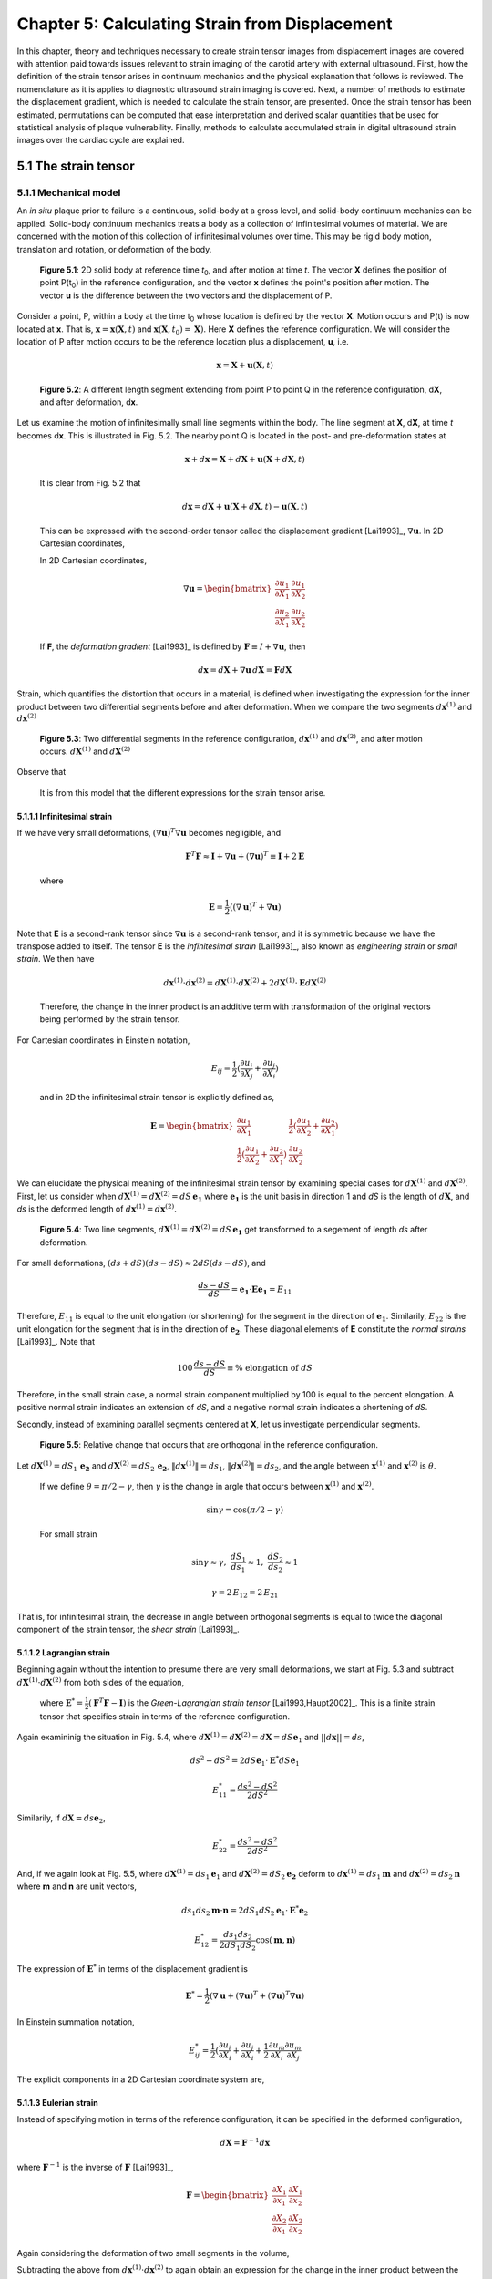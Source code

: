 ===============================================
Chapter 5: Calculating Strain from Displacement
===============================================

In this chapter, theory and techniques necessary to create strain tensor images
from displacement images are covered with attention paid towards issues relevant
to strain imaging of the carotid artery with external ultrasound.  First, how
the definition of the strain tensor arises in continuum mechanics and the
physical explanation that follows is reviewed.  The nomenclature as it is
applies to diagnostic ultrasound strain imaging is covered.  Next, a number of
methods to estimate the displacement gradient, which is needed to calculate the
strain tensor, are presented.  Once the strain tensor has been estimated,
permutations can be computed that ease interpretation and derived scalar quantities
that be used for statistical analysis of plaque vulnerability.  Finally, methods
to calculate accumulated strain in digital ultrasound strain images over the
cardiac cycle are explained.

.. |points| replace:: Fig. 5.1

.. |points_long| replace:: **Figure 5.1**

.. |segments| replace:: Fig. 5.2

.. |segments_long| replace:: **Figure 5.2**

.. |two_segments| replace:: Fig. 5.3

.. |two_segments_long| replace:: **Figure 5.3**

.. |ds_normal_dia| replace:: Fig. 5.4

.. |ds_normal_dia_long| replace:: **Figure 5.4**

.. |ds_perpendicular_dia| replace:: Fig. 5.5

.. |ds_perpendicular_dia_long| replace:: **Figure 5.5**

.. |ds_normal_eulerian_dia| replace:: Fig. 5.6

.. |ds_normal_eulerian_dia_long| replace:: **Figure 5.6**

.. |linear_array| replace:: Fig. 5.7

.. |linear_array_long| replace:: **Figure 5.7**

.. |input_known_displacements| replace:: Fig. 5.8

.. |input_known_displacements_long| replace:: **Figure 5.8**

.. |expected_strains| replace:: Fig. 5.9

.. |expected_strains_long| replace:: **Figure 5.9**

.. |rf_inputs| replace:: Fig. 5.10

.. |rf_inputs_long| replace:: **Figure 5.10**

.. |tracked_displacements| replace:: Fig. 5.11

.. |tracked_displacements_long| replace:: **Figure 5.12**

.. |central_difference_strain| replace:: Fig. 5.13

.. |central_difference_strain_long| replace:: **Figure 5.13**

.. |higher_order_accurate| replace:: Fig. 5.14

.. |higher_order_accurate_long| replace:: **Figure 5.14**

.. |gradient_recursive_gaussian_strain| replace:: Fig. 5.15

.. |gradient_recursive_gaussian_strain_long| replace:: **Figure 5.15**

.. |lsq| replace:: 5.16

.. |lsq_long| replace:: **Figure 5.16**

.. |lsq_vessel| replace:: Fig. 5.17

.. |lsq_vessel_long| replace:: **Figure 5.17**

.. |lsq_vessel_axial_strain| replace:: Fig. 5.18

.. |lsq_vessel_axial_strain_long| replace:: **Figure 5.18**

.. |bspline_strain| replace:: Fig. 5.19

.. |bspline_strain_long| replace:: **Figure 5.19**


.. |higher_coefficients| replace:: Table 1

.. |higher_coefficients_long| replace:: **Table 1**

~~~~~~~~~~~~~~~~~~~~~
5.1 The strain tensor
~~~~~~~~~~~~~~~~~~~~~

5.1.1 Mechanical model
======================

An *in situ* plaque prior to failure is a continuous, solid-body at a gross
level, and solid-body continuum mechanics can be applied.  Solid-body continuum
mechanics treats a body as a collection of infinitesimal volumes of material.
We are concerned with the motion of this collection of infinitesimal volumes
over time.  This may be rigid body motion, translation and rotation, or
deformation of the body.

.. image:: images/points.png
  :align: center
  :width: 11cm
  :height: 7.964cm
.. highlights::

  |points_long|: 2D solid body at reference time *t*\ :sub:`0`, and after motion
  at time *t*.  The vector **X** defines the position of point P(t\ :sub:`0`\ )
  in the reference configuration, and the vector **x** defines the point's
  position after motion.  The vector **u** is the difference between the two
  vectors and the displacement of P.

Consider a point, P, within a body at the time t\ :sub:`0` whose location is
defined by the vector **X**.  Motion occurs and P(t) is now located at **x**.
That is, :math:`\mathbf{x} = \mathbf{x}( \mathbf{X}, t )` and
:math:`\mathbf{x} ( \mathbf{X}, t_0 ) = \mathbf{X} )`.  Here **X** defines the
reference configuration.  We will consider the location of P after motion occurs
to be the reference location plus a displacement, **u**, i.e.

.. math:: \mathbf{x} = \mathbf{X} + \mathbf{u}( \mathbf{X}, t )

.. image:: images/segments.png
  :align: center
  :width: 11cm
  :height: 7.965cm
.. highlights::

  |segments_long|:  A different length segment extending from point P to point Q
  in the reference configuration, d\ **X**, and after deformation, d\ **x**.

Let us examine the motion of infinitesimally small line segments within the
body.  The line segment at **X**, d\ **X**, at time *t* becomes d\ **x**.  This
is illustrated in |segments|.  The nearby point Q is located in the post- and
pre-deformation states at

.. math:: \mathbf{x} + d\mathbf{x} = \mathbf{X} + d\mathbf{X} + \mathbf{u}( \mathbf{X} + d\mathbf{X}, t )

.. epigraph::

  It is clear from |segments| that

.. math:: d\mathbf{x} = d\mathbf{X} + \mathbf{u}( \mathbf{X} + d\mathbf{X}, t) - \mathbf{u}( \mathbf{X}, t)

.. epigraph::

  This can be expressed with the second-order tensor called the displacement
  gradient [Lai1993]_, :math:`\nabla \mathbf{u}`.  In 2D Cartesian coordinates,

  In 2D Cartesian coordinates,

.. math:: \nabla \mathbf{u} = \begin{bmatrix} \dfrac{\partial u_1}{\partial X_1} & \dfrac{\partial u_1}{\partial X_2} \\ \dfrac{\partial u_2}{\partial X_1} & \dfrac{\partial u_2}{\partial X_2} \end{bmatrix}

.. epigraph::

  If **F**, the *deformation gradient* [Lai1993]_ is defined by :math:`\mathbf{F} \equiv I + \nabla \mathbf{u}`, then

.. math:: d \mathbf{x} = d \mathbf{X} + \nabla \mathbf{u} \, d \mathbf{X} = \mathbf{F} d \mathbf{X}

Strain, which quantifies the distortion that occurs in a material, is defined
when investigating the expression for the inner product between two differential
segments before and after deformation.  When we compare the two segments
:math:`d \mathbf{x}^{(1)}` and :math:`d \mathbf{x}^{(2)}`

.. image:: images/two_segments.png
  :align: center
  :width: 6cm
  :height: 1.09cm

.. image:: images/two_segments_dia.png
  :align: center
  :width: 11cm
  :height: 7.97cm
.. highlights::

  |two_segments_long|: Two differential segments in the reference configuration,
  :math:`d \mathbf{x}^{(1)}` and :math:`d \mathbf{x}^{(2)}`,
  and after motion occurs. :math:`d \mathbf{X}^{(1)}` and :math:`d \mathbf{X}^{(2)}`

Observe that

.. image:: images/two_segments2.png
  :align: center
  :width: 6cm
  :height: 1.0cm

.. epigraph::

  It is from this model that the different expressions for the strain tensor
  arise.

5.1.1.1 Infinitesimal strain
----------------------------

If we have very small deformations, :math:`(\nabla \mathbf{u})^T \nabla \mathbf{u}`
becomes negligible, and

.. math:: \mathbf{F}^T \mathbf{F} \approx \mathbf{I} + \nabla \mathbf{u} + (\nabla \mathbf{u})^T \equiv \mathbf{I} + 2 \mathbf{E}

.. epigraph::

  where

.. math:: \mathbf{E} = \frac{1}{2} ( (\nabla \mathbf{u} )^T + \nabla \mathbf{u})

Note that **E** is a second-rank tensor since :math:`\nabla \mathbf{u}` is a
second-rank tensor, and it is symmetric because we have the transpose added to
itself.  The tensor **E** is the *infinitesimal strain* [Lai1993]_, also known as
*engineering strain* or *small strain*.  We then have

.. math:: d \mathbf{x}^{(1)} \cdot d \mathbf{x}^{(2)} = d \mathbf{X}^{(1)} \cdot d \mathbf{X}^{(2)} + 2 d \mathbf{X}^{(1)} \cdot \mathbf{E} d \mathbf{X}^{(2)}

.. epigraph::

  Therefore, the change in the inner product is an additive term with
  transformation of the original vectors being performed by the strain tensor.

For Cartesian coordinates in Einstein notation,

.. math:: E_{ij} = \frac{1}{2} ( \frac{\partial u_i}{\partial X_j} + \frac{\partial u_j}{\partial X_i} )

.. epigraph::

  and in 2D the infinitesimal strain tensor is explicitly defined as,

.. math:: \mathbf{E} = \begin{bmatrix} \dfrac{\partial u_1}{\partial X_1} & \dfrac{1}{2}( \dfrac{\partial u_1}{\partial X_2} + \dfrac{\partial u_2}{\partial X_1}) \\ \dfrac{1}{2}( \dfrac{\partial u_1}{\partial X_2} + \dfrac{\partial u_2}{\partial X_1}) & \dfrac{\partial u_2}{\partial X_2} \end{bmatrix}

We can elucidate the physical meaning of the infinitesimal strain tensor by
examining special cases for :math:`d \mathbf{X}^{(1)}` and :math:`d
\mathbf{X}^{(2)}`.  First, let us consider when :math:`d \mathbf{X}^{(1)} = d
\mathbf{X}^{(2)} = dS \, \mathbf{e_1}` where :math:`\mathbf{e_1}` is the unit
basis in direction 1 and *dS* is the length of :math:`d \mathbf{X}`, and *ds* is
the deformed length of :math:`d \mathbf{x}^{(1)} = d \mathbf{x}^{(2)}`.

.. image:: images/ds_normal.png
  :align: center
  :width: 8cm
  :height: 1.698cm

.. image:: images/ds_normal_dia.png
  :align: center
  :width: 11cm
  :height: 7.967cm
.. highlights::

  |ds_normal_dia_long|: Two line segments, :math:`d \mathbf{X}^{(1)} = d
  \mathbf{X}^{(2)} = dS \, \mathbf{e_1}` get transformed to a segement of length
  *ds* after deformation.

For small deformations, :math:`(ds + dS)( ds - dS) \approx 2 dS( ds - dS )`, and

.. math:: \frac{ ds - dS }{dS} = \mathbf{e_1} \cdot \mathbf{E} \mathbf{e_1} = E_{11}

Therefore, :math:`E_{11}` is equal to the unit elongation (or shortening) for the segment
in the direction of :math:`\mathbf{e_1}`.  Similarily, :math:`E_{22}` is the
unit elongation for the segment that is in the direction of
:math:`\mathbf{e_2}`.  These diagonal elements of **E** constitute the
*normal strains* [Lai1993]_.  Note that

.. math:: 100 \, \frac{ds - dS}{dS} \equiv \% \mbox{ elongation of } dS

Therefore, in the small strain case, a normal strain component multiplied by 100 is equal to
the percent elongation.  A positive normal strain indicates an extension of
*dS*, and a negative normal strain indicates a shortening of *dS*.

Secondly, instead of examining parallel segments centered at **X**, let us
investigate perpendicular segments.

.. image:: images/ds_perpendicular_dia.png
  :align: center
  :width: 11cm
  :height: 7.97cm
.. highlights::

  |ds_perpendicular_dia_long|:  Relative change that occurs that are orthogonal
  in the reference configuration.

Let :math:`d \mathbf{X}^{(1)} = dS_1 \, \mathbf{e_2}` and :math:`d
\mathbf{X}^{(2)} = dS_2 \, \mathbf{e_2}`, :math:`\Vert d \mathbf{x}^{(1)} \Vert = ds_1`,
:math:`\Vert d \mathbf{x}^{(2)} \Vert = ds_2`, and the angle between
:math:`\mathbf{x}^{(1)}` and :math:`\mathbf{x}^{(2)}` is :math:`\theta`.

.. image:: images/ds_perpendicular.png
  :align: center
  :width: 6cm
  :height: 1.424cm

.. epigraph::

  If we define :math:`\theta = \pi / 2 - \gamma`, then :math:`\gamma` is the
  change in argle that occurs between :math:`\mathbf{x}^{(1)}` and :math:`\mathbf{x}^{(2)}`.

.. math:: \sin \gamma = \cos( \pi / 2 - \gamma )

.. epigraph::

  For small strain

.. math:: \sin \gamma \approx \gamma, \; \frac{dS_1}{ds_1} \approx 1, \; \frac{dS_2}{ds_2} \approx 1

.. math:: \gamma = 2 \, E_{12} = 2 \, E_{21}

That is, for infinitesimal strain, the decrease in angle between orthogonal
segments is equal to twice the diagonal component of the strain tensor, the
*shear strain* [Lai1993]_.

5.1.1.2 Lagrangian strain
-------------------------

Beginning again without the intention to presume there are very small
deformations, we start at |two_segments| and subtract
:math:`d \mathbf{X}^{(1)} \cdot d \mathbf{X}^{(2)}` from both sides of the
equation,

.. image:: images/lagrangian.png
  :align: center
  :width: 11cm
  :height: 1.634cm

.. epigraph::

  where :math:`\mathbf{E}^* = \frac{1}{2} ( \mathbf{F}^T \mathbf{F} - \mathbf{I})`
  is the *Green-Lagrangian strain tensor* [Lai1993,Haupt2002]_.  This is a
  finite strain tensor that specifies strain in terms of the reference
  configuration.

Again examininig the situation in |ds_normal_dia|, where
:math:`d \mathbf{X}^{(1)} = d \mathbf{X}^{(2)} = d \mathbf{X} = dS \mathbf{e}_1`
and :math:`||d\mathbf{x}|| = ds`,

.. math:: ds^2 - dS^2 = 2 dS \mathbf{e}_1 \cdot \mathbf{E}^* dS \mathbf{e}_1

.. math:: E_{11}^* = \frac{ ds^2 - dS^2}{2 dS^2}

Similarily, if :math:`d \mathbf{X} = ds \mathbf{e}_2`,

.. math:: E_{22}^* = \frac{ds^2 - dS^2}{2 dS^2}

And, if we again look at |ds_perpendicular_dia|, where
:math:`d \mathbf{X}^{(1)} = ds_1 \mathbf{e}_1` and :math:`d \mathbf{X}^{(2)} =
dS_2 \mathbf{e_2}` deform to :math:`d \mathbf{x}^{(1)} = ds_1 \mathbf{m}` and
:math:`d \mathbf{x}^{(2)} = ds_2 \mathbf{n}` where **m** and **n** are unit
vectors,

.. math:: ds_1 ds_2 \mathbf{m} \cdot \mathbf{n} = 2 dS_1 dS_2 \mathbf{e}_1 \cdot \mathbf{E}^* \mathbf{e}_2

.. math:: E_{12}^* = \frac{ds_1 ds_2}{2 dS_1 dS_2} \cos( \mathbf{m}, \mathbf{n})

The expression of :math:`\mathbf{E}^*` in terms of the displacement gradient is

.. math:: \mathbf{E}^* = \frac{1}{2}( \nabla \mathbf{u} + (\nabla \mathbf{u})^T + (\nabla \mathbf{u})^T \nabla \mathbf{u} )

In Einstein summation notation,

.. math:: E_{ij}^* = \frac{1}{2}(\frac{\partial u_i}{\partial X_i} + \frac{\partial u_j}{\partial X_i} + \frac{1}{2} \frac{\partial u_m}{\partial X_i} \frac{\partial u_m}{\partial X_j}

The explicit components in a 2D Cartesian coordinate system are,

.. image:: images/lagrangian_explicit.png
  :align: center
  :width: 9.5cm
  :height: 3.07cm

5.1.1.3 Eulerian strain
-----------------------

Instead of specifying motion in terms of the reference configuration, it can be
specified in the deformed configuration,

.. math:: d \mathbf{X} = \mathbf{F}^{-1} d \mathbf{x}

where :math:`\mathbf{F}^{-1}` is the inverse of :math:`\mathbf{F}` [Lai1993]_,

.. math:: \mathbf{F} = \begin{bmatrix} \dfrac{\partial X_1}{\partial x_1} & \dfrac{\partial X_1}{\partial x_2} \\ \dfrac{\partial X_2}{\partial x_1} & \dfrac{\partial X_2}{\partial x_2} \end{bmatrix}

Again considering the deformation of two small segments in the volume,

.. image:: images/eulerian1.png
  :align: center
  :width: 7cm
  :height: 1.74cm

Subtracting the above from :math:`d \mathbf{x}^{(1)} \cdot d \mathbf{x}^{(2)}`
to again obtain an expression for the change in the inner product between the
two segments,

.. image:: images/eulerian2.png
  :align: center
  :width: 11cm
  :height: 1.62cm

where :math:`\mathbf{e}^* = \frac{1}{2} (\mathbf{I} - (\mathbf{FF}^T)^{-1})` is
the *Eulerian-Almansi strain tensor* [Lai1993,Haupt2002]_. This is a finite
strain tensor that specifies strain in terms of the deformed configurations.

.. image:: images/ds_normal_eulerian_dia.png
  :align:  center
  :width:  11cm
  :height: 7.97cm
.. highlights::

  |ds_normal_eulerian_dia_long|:  Two identical line segments, this time in the
  deformed configuration, were transformed from a segment of length *dS*.

As shown in |ds_normal_eulerian_dia|, if
:math:`d \mathbf{x}^{(1)} = d\mathbf{x}^{(2)} = d \mathbf{x} = ds \mathbf{e}_1`
and :math:`||d \mathbf{x}|| = dS`, then

.. math:: ds^2 - dS^2 = 2 dS \mathbf{e}_1 \mathbf{e}^* dS \mathbf{e}_1

.. math:: e_{11}^* = \frac{ds^2 - dS^2}{2 dS^2}

And, when considering two segments :math:`d\mathbf{x}^{(1)} = ds_1 \mathbf{e}_1`
and :math:`d\mathbf{x}^{(2)} = ds_2 \mathbf{e}_2` that deformed from
:math:`d\mathbf{X}^{(1)} = dS_1 \mathbf{n}` and
:math:`d \mathbf{X}^{(2)} = dS_2 \mathbf{m}` where **n** and **m** are unit
vectors,

.. math:: - dS_1 dS_2 \, \mathbf{n} \cdot \mathbf{m} = 2 \, ds_1 ds_2 \, \mathbf{e}_1 \cdot \mathbf{e}^* \mathbf{e}_2

.. math:: e_{12}^* = \frac{ -dS_1 dS_2 \cos( \mathbf{n}, \mathbf{m} )}{2 ds_1 ds_2}

Since :math:`\mathbf{F}^{-1} = \mathbf{I} - \nabla_x \mathbf{u}` [Lai1993]_
(:math:`\nabla_x` indicates differentiation with respect to coordinates of the
deformed configuration),

.. image:: images/inverse_deformation_gradient.png
  :align: center
  :width: 9cm
  :height: 1.23cm

and

.. math:: \mathbf{e}^* = \frac{1}{2}( \nabla_x \mathbf{u} + (\nabla_x \mathbf{u})^T - (\nabla_x \mathbf{u})^T \nabla_x \mathbf{u}

In Einstein summation notation,

.. math:: e_{ij}^* = \frac{1}{2}(\frac{\partial u_i}{\partial x_i} + \frac{\partial u_j}{\partial x_i} - \frac{1}{2} \frac{\partial u_m}{\partial x_i} \frac{\partial u_m}{\partial x_j}

Explicitly in 2D Cartesian coordinates,

.. image:: images/eulerian_explicit.png
  :align:  center
  :width:  9.5cm
  :height: 3.3cm


5.1.2 Application in ultrasound
===============================

By applying various medical imaging modalities, strain images of tissues can be
created by performing deformable image registration of the tissue image after
deformation to another pre-deformation image.  This technique has been applied
in multiple imaging modalities.  Strain in atherosclerotic tissues was imaged by
Rogowska et al. [Rogowska2004,Rogowska2006]_ with optical coherence tomography
and well as by others [Stamper2006,Chan2004]_.  Recently, the high resolutions
of X-ray computed tomography (CT) were used to create high quality strain images
of a breast phantom [Han2010]_.  Creation of displacement images in magnetic
resonance imaging (MRI) is unique in that does not need to use traditional image
registration techniques, but pulse sequences can generate displacement
images using the physics of image acquisition [Fowlkes1995,Bishop1995,Hardy1995,Plewes2000,Lin2008,Korosoglou2008,Neizel2009,Shehata2010]_.

Diagostic ultrasound has the longest history of calculating strain
[Ophir2001,Ophir2000,Parker1996,Parker2011]_.  In one of the earliest papers,
Ophir et. al. calculated strain with [Ophir1991]_

.. math:: s_i = \frac{t_{i+1} - t_i}{2dz/c}

.. epigraph::

  where the *s*\ :sub:`i` is the strain, *t*\ :sub:`i+1` and *t*\ :sub:`i` are
  the time shifts of windows on an A-line, *dz* is the distance between the
  windows, and *c* is the speed of sound in tissue.  As shown in |linear_array|,
  an A-line, an amplitude line of the signal created by sending a beam of
  ultrasound into a tissue.  If the speed of sound in tissue is constant, this
  dimensionless quantity is equivalent to one component of the infinitesimal
  strain tensor described in Section 5.1.1.1.  Since this component of strain is
  along the beam axis, it is called *axial strain*.  In an a linear array where
  all A-lines are sent parallel directions, |linear_array|, the axial refers to
  the same direction across the entire image.  Note that for sector arrays, this
  may not be the case.  In the usual operation and clinical presentation of
  linear array data, the axial direction is the vertical direction in an image.
  If the beam steering occurs, the beams will remain parallel, but the axial
  direction no longer corresponds to the vertical direction of the image.  

.. image:: images/linear_array.png
  :align:  center
  :width:  11cm
  :height: 8.89cm
.. highlights::

  |linear_array_long|: Diagram of a medical linear ultrasound array.  Small
  transducer elements on the surface of the handheld transducer send sound
  concentrated over a beam in the tissue, which creates a line in the image.
  The axis of this beam determines the *axial direction* of the strain tensor,
  and the direction orthogonal is the *lateral direction*.

In conventional ultrasound imaging, a B-Mode image is formed by repeatedly
changing the location the A-line is sent into the tissue.  In a linear array,
the spacing of the A-lines is determined by the transducer element spatial
density.  This direction which is orthogonal to the axial direction is the
*lateral direction*.  In the carotid images shown in this work, the lateral
direction corresponds to the horizontal direction.  Resolution in this direction
is not directly determined by the excitation frequency as it is in the axial
direction, but by the beam width.  As a consequence, resolution in this
direction is much lower [Hansen2010]_.  Also, shifts do not depend on sound
speed assumptions; they are statically determined by the geometry of the
transducer.  In an *in vivo* carotid image used in this study, for example, the
number of samples in a 40×40 mm image in the axial direction is 2076 in the
axial direction and 244 in the lateral direction.  This near ten-fold disparity
in the resolution is associated with the difficulty in calculating lateral
strains.  The majority of the literature has focused on axial strains because
the lateral strains do exhibit a useable signal-to-noise ratio.  Only recently
algorithmic improvements, regularization such as those described in Chapter 3 or
other improvements described in Chapters 4 and 9.

*Shear strain* in ultrasound strain imaging usually refers to the strain between
the axial and lateral directions.  Since displacement estimates in the axial direction
are higher quality than those in the lateral directions, some have only
calculated the derivative of displacement in the axial direction with respect to
the lateral direction and called this *axial shear* [Thitaikumar2008a]_.

Of course, while axial, lateral, and shear strain provide all components of a 2D
strain tensor, physical tissues are 3D.  The number of independent components in a
symmetric, second-rank tensor are

.. math:: n_c = D \frac{D+1}{2}

.. epigraph::

  There are six components in the 3D strain tensor; two addition shear strain
  components and one additional normal strain component.  While there is on-going
  research to obtain these components, there are a number of technological
  limitations at this time that prevent full population of the strain tensor with
  ultrasound.  The third direction of a linear array, the *elevational
  direction*, has a resolution at the level of or worse than the lateral
  resolution.  Technology to commercially develop a 2D matrix-array of transducer
  elements is only emerging.  Challenges here include creation of the 2D array
  elements and acquiring the appropriate signal channel count
  [Wygant2008,Martinez-Graullera2010]_.  In terms of motion tracking,
  computational challenges exist in terms of data storage and processing.  Also,
  frames rates are slower with volumetric imaging, which in some cases can allows
  to much motion to take place in-between image sets.  However, progress in 3D
  strain imaging is taking place [Byram2010,Po2010,Lopata2007,Rao2008,Fisher2010]_.
  Currently, the primary benefit of 3D imaging systems is not to obtain all components
  of the strain tensor, but to prevent tissue from moving outside of the imaging
  plane, which makes motion tracking difficult.

~~~~~~~~~~~~~~~~~~~~~~~~~~~~~~~~~~~~~~~~~~~~~~~~~~~
5.2 Methods for estimating strain from displacement
~~~~~~~~~~~~~~~~~~~~~~~~~~~~~~~~~~~~~~~~~~~~~~~~~~~

In Section 5.1.1, it was shown how strain tensors are composed of the symmetric part of
the displacement gradient.  Therefore, in order to compute the strain tensor,
the displacement gradient must first be estimated.  Accurate calculation of the
displacement gradient is a challenge for two reasons.  First, the output
block-matching methods is a discrete instead of continuous displacement field.
Secondly, displacement estimates are often noisy, and the differential operation
of gradient calculation magnifies the noise.  In this section, a number of
methods to compute the displacement gradient are examined.

A common test case for ultrasound strain imaging is the model of a hard
cylindrical inclusion (high elastic modulus) in a soft background (low elastic
modulus).  The inclusion exists in a cubic block, and is subject to uniform
compression from the top while being unconstrained at the side (zero-traction
stress boundary conditions).  Displacement is assumed to start from zero at the
top and center of the model as if an ultrasound transducer exists there as a
point of reference.  Details on methods to create the mechanical finite element
and ultrasound scattering pieces of a simulation that represents this model are
given in Chapter 3.  In this section, images resulting from 3% compression along
the axis of deformation in this model will be used to evaluate the behavior of
different methods to calculate the strain tensor from tracked displacement
vectors.

.. image:: images/input_known_displacements.png
  :align: center
  :width: 16cm
  :height: 4.91cm
.. highlights::

  |input_known_displacements_long|:  Ideal input displacements resulting from
  the mechanical model.  a) Axial displacements, b) lateral displacements, c)
  displacement vectors represented by arrows scaled and colored by their magnitude.

The ideal, known displacements are shown in |input_known_displacements|.  Axial
displacements start from zero at the transducer surface and increase further
into the body.  Lateral displacements are assumed to be zero along the center
axis of the transducer and diverge to the edges of the body.

If we apply the central difference methods and the equations in Section 5.1.1.1
to the noiseless known input displacements, |input_known_displacements|, we
obtain the expected strains in |expected_strains|.

.. image:: images/strain_input.png
  :align: center
  :width: 16cm
  :height: 4.988cm
.. highlights::

  |expected_strains_long|: Strains calculated from the noiseless input
  displacements on a hard cylindrical input model undergoing uni-axial
  compression. a) Axial strain, b) shear strain, and c) lateral strain.

The challenge arises when noise in the displacements are output from imperfect
motion tracking.  The RF ultrasound simulation images in |rf_inputs| display the
image content before and after deformation.  The deformation pattern that takes
place between theses images is not readily apparent, but the motion tracking
algorithm is able to determine the movement of subvolumes in the image.  Notice
the anisotropy in resolution-- signal content is much higher in the axial
direction than it is in the lateral direction.  This leads to higher quality
motion estimation in the axial direction, as discussed in Section 5.1.2.

.. image:: images/rf_inputs.png
  :align:  center
  :width:  10cm
  :height: 4.7cm
.. highlights::

  |rf_inputs_long|: a) Pre-deformation and b) post-deformation ultrasound RF
  images.  Motion tracking applied to these images generates the displacements
  in |tracked_displacements|.

Displacements that define the motion between |rf_inputs|\ a) and |rf_inputs|\ b)
are shown in |tracked_displacements|.  These images are created with the
motion tracking algorithm described in Chapter 9.  In the next few
subsections, methods for calculating the displacement gradient from
|tracked_displacements| are presented and the strain that results is shown.

.. image:: images/tracked_displacements.png
  :align: center
  :width: 16cm
  :height: 4.68cm
.. highlights::

  |tracked_displacements_long|: Displacements that result from tracking the
  motion in |rf_inputs|.  a) Axial displacements, b) lateral displacements, c)
  displacement vectors represented by arrows scaled and colored by their
  magnitude.

5.2.1 Finite difference based methods
=====================================

A common way to approximate the first derivative of a function *f*\ :sub`k` at sample
offset *k* using finite differences is the central difference method.

.. math::  f^1_0  \approx \frac{f_1 - f_{-1}} { 2 h }

Where *h* is the sampling period.

This expression comes from a Taylor series expansion of the component terms

.. math::  f_1 = f_0 + h f^1_0 + \frac{h^2}{2!}f^2_0 + \cdots + \frac{h^n}{n!} + \mathcal{O}(h^{n+1})

Where :math:`\mathcal{O}(h^{n+1})` indicates the series has been truncated after *n+1*
terms.

We also have

.. math:: f_{-1} = f_0 - h f^1_0 + \mathcal{O}(h^{2})

Then we see

.. math::  f^1_0 = \frac{f_1 - f_{-1}} { 2 h } + \mathcal{O}(h^{2})

This approximation is, therefore, *second-order accurate*.  Strain calculated
using the central difference method to compute the displacement gradient are
shown in |central_difference_strain|.

.. image:: images/central_difference_strain.png
  :align: center
  :width: 16cm
  :height: 4.74cm
.. highlights::

  |central_difference_strain_long|: Strains calculated using the central
  difference method ot compute the displacement gradient.  a) Axial strain, b)
  shear strain, and c) lateral strain.

Other popular simple approachs for approximating the local derivative of sampled
data include the forward difference method and the backward difference method.
In the forward difference method,

.. math::  f^1_0  \approx \frac{f_1 - f_{0}} { h }

After looking at the Taylor series expansion, the forward difference method, like the backward
difference method, is first-order accurate.

.. math::  f^1_0  =  \frac{f_1 - f_{0}} { h } + \mathcal{O}(h)

Higher order accurate [#]_ approximations can be made by using additional
samples.  Various schemes will yield correct results as long as the Taylor
series terms cancel.  When there are equally spaced functions samples, which is
the most commonly encountered dataset and is the case for digital images, the
coefficients are usually rational numbers because of the form of the Taylor
series.  For instance, a central difference approximation to the first
derivative that uses a five point kernel is

.. math:: f^1_0 = \frac{f_{-2} - 8 f_{-1} + 8 f_1 - f_2}{ 12 h } + \mathcal{O}(h^4)

.. [#] Here we use the terminology *order of accuracy* to refer to the number of terms used in the Taylor series approximation and *order derivative* to refer to the degree of the derivative.

Khan and Ohba derived closed form expressions for higher order accurate
approximations of an arbitrary *p*\ th order derivative [Khan1999,Khan2003]_.
Two different sets of expressions were developed by the pair.  The newer set of
finite difference approximations uses samples from every other sample around the
differentiated point.  This set of approximations has the same computational
complexity, and both approximations have linear phase and are highly accurate
for polynomial type inputs [Khan2003]_.  However, this set of approximations has
slightly better performance for periodic functions and functions sampled near
the Nyquist frequency [Khan2003]_.  The second set of approximations are central
difference type approximations that have symmetric non-zero coefficients for
every point surrounding the sample of interest.  The coefficients alternate in
sign and decay rapidly from their center.   The tap-coefficients, *d*, for a
first order derivative

.. image:: images/nth_order_coefficients.png
  :align:  center
  :width:  8cm
  :height: 1.25cm

The first sets of coefficients are explicitly given in |higher_coefficients|.

======================= =========================================
 Order of accuracy, 2N   Coefficients
----------------------- -----------------------------------------
 2                       -0.5, 0.0, 0.5
 4                       0.08333, -0.6667, 0.0, 0.6667, -0.08333
 6                       -0.016667, 0.15, -0.75, 0.0, 0.75, -0.15, 0.016667
 8                       0.00357143, -0.0380952, 0.2, -0.8, 0.0, 0.8, -0.2, 0.0380952, -0.00357143
 10                      -0.000793651, 0.00992063, -0.0595238, 0.238095, -0.238095, -0.833333, 0.0 0.833333, 0.0595238, -0.00992063, 0.000793651
======================= =========================================

.. highlights::

  |higher_coefficients_long|: Tap-coefficients for higher order accurate center
  difference approximation of the first degree derivative.

Strain images with order of accuracy of 6 are displayed in
|higher_order_accurate|.

.. image:: images/higher_order_strain.png
  :align: center
  :width: 16cm
  :height: 4.77cm
.. highlights::

  |higher_order_accurate_long|: Cylindrical inclusion strain calculated with a 6th order-accurate central
  difference approximation. a) Axial strain, b) shear strain, and c) lateral
  strain.

Inspecting |central_difference_strain| and |higher_order_accurate|, only subtle
differences are observed.  There is noise present in |central_difference_strain|
that remains present in |higher_order_accurate|.  This noise is due to
decorrelation but also artifacts related to the regularization described in
Chapter 3.  While the higher order-accurate calculation may be a more correct
representation of the displacement gradients, it is sometimes primarily a more
accurate representation of the noise present in the displacement gradients.
In general some notable advantages have been observed, though.  Specifically,
there are reductions in the strain noise and an increase in the strain dynamic
range.  This behavior contrasts with the rest of the gradient calculation
techniques discussed in this section, which tend to reduce the dynamic range
resolution in the strain component images.  Finite difference based methods are
also among the most computationally efficient methods.  They are implemented
as small, fast convolution kernels.  However, they do little to filter out
noise as the remaining techniques do.

5.2.2 Derivative of Gaussian
============================

Convolution of an image with a Gaussian has a smoothing effect that removes
high frequency content.  In two dimensions, a Gaussian is given by

.. math:: g(x_1, x_2) = \frac{1}{\sqrt{2 \pi}\sigma} e^{\frac{-(x_1^2 + x_2^2)}{2\sigma^2}}

It follows from the derivative theorem and the convolution theorem, that
convolving one function with the derivative of another is equivalent to
taking the derivative of the first and convolving with the other
[Bracewell2000]_.

.. math:: ( f \ast g )' = f' \ast g = f \ast g'

Thus, we can convolve the displacement images with a derivative of a Gaussian to
get smoothed derivatives for the strain calculation.  Since a large proportion
of the high frequency content is often noise, this operation filters filters out
noise.  According derivative theorem, "If *f(x)* has the Fourier transform
*F(s)*, then *f'(x)* has the Fourier transform *i2πsF(s)*.  That is, the normal
derivative operation, such as that achieved with finite difference operations,
suppresses low frequency content and amplifies high frequency content since it
is linear modulation.  The derivative of a Gaussian can suppress the negative
effects of amplification of high frequency content.  Results of convolution with
a 2D Gaussian are found in |gradient_recursive_gaussian_strain|.

.. image:: images/gradient_recursive_gaussian_strain.png
  :align: center
  :width: 16cm
  :height: 9.39cm
.. highlights::

  |gradient_recursive_gaussian_strain_long|: Strains from gradient calculation
  with the derivative of a 2D Gaussian having a-c) σ = 1.0 mm and d-f) σ = 0.5 mm.

The noise is reduced for both values of the smoothing parameter σ in
|gradient_recursive_gaussian_strain|\ a-c) and
|gradient_recursive_gaussian_strain|\ d-f).  Of course, with too much smoothing,
desired structural information will be removed.

5.2.3 A modified least-squares strain estimator
===============================================

An alternative approach to direct filtering out high frequency content is to fit the
data with an approximating function of known form and use the derivative of the
approximating function.  This approach is taken in the next two subsections.

The least-squares strain estimator is simple, popular strain approximation
method proposed by Kallel et. al. [Kallel1997a]_.  A piecewise linear function
is fit to the displacement data, and the slope of this function is used in place
of the derivative.  To obtain the derivative of the displacement along direction
1, *u*\ :sub:`1`, with respect do direction *x*\ :sub:`1`,
:math:`\partial u_1 / \partial x_1` around the datum *x*\ :sub:`1`\ :sup:`(0)`,
first, the linear expression for a single datum is written,

.. math:: u_1^{(0)} = m \, x_1^{(0)} + b

.. epigraph::

  For a five point least-squares kernel in matrix form,

.. math:: \begin{bmatrix} u_1^{(-2)} \\ u_1^{(-1)} \\ u_1^{(0)} \\ u_1^{(1)} \\ u_1^{(2)} \end{bmatrix} = \begin{bmatrix} x_1^{(-2)} & 1 \\ x_1^{(-1)} & 1 \\ x_1^{(0)} & 1 \\ x_1^{(1)} & 1 \\ x_1^{(2)} & 1 \end{bmatrix} \begin{bmatrix} m \\ b \end{bmatrix}

.. epigraph::

  If this is written as,

.. math:: \mathbf{u} = \mathbf{A} \begin{bmatrix} m \\ b \end{bmatrix}

.. epigraph::

  Then the classic least-squares solution is [Kallel1997a,WeissteinEric2011]_

.. math:: \begin{bmatrix} \hat{m} \\ \hat{b} \end{bmatrix} = (\mathbf{A}^T \mathbf{A})^{-1} mathbf{A}^T \mathbf{u}

.. epigraph::

  This can be written as

.. math:: \begin{bmatrix} \hat{m} \\ \hat{b} \end{bmatrix} = \mathbf{A}^+ \mathbf{u}

.. epigraph::

  where **A**\ :sup:`+` is the Moore-Penrose pseudoinverse of **A**
  [WeissteinEric2011]_, which is found in practice using singular value
  decomposition.  Note that if the spacing between displacement points is
  uniform along the direction of derivation, which it is for the displacement
  images, **A**\ :sup:`+` will not change apart from handling boundaries, and it
  will only have to be found once for each direction of a displacement image
  that has unique spacing.  The derivative is simply taken to be
  :math:`\hat{m}`.

.. image:: images/lsq_strain.png
  :align: center
  :width: 16cm
  :height: 9.51cm
.. highlights::

  |lsq_long|: Strain images using local linear least-squares fit to the
  displacement data.  a-c) 5 point least-squares kernel.  d-f) 7 point least
  squares kernel.

Results from the linear least-squares technique are shown in |lsq|.  Similar tot
the derivate of gaussian results, high frequency noise is removed.  Again, a
longer kernel results in greater noise suppression but lower resolution.

.. image:: images/lsq_vessel.png
  :align:  center
  :width:  16cm
  :height: 4.67cm
.. highlights::

  |lsq_vessel_long|:  Longitudinal image the left carotid of subject 157.  a)
  B-Mode, b) tracked axial displacements, c) line profile of the displacements
  in b) over the line overlayed on the images in a) and b).  The motion is
  occuring during systole.  Note the discontinuity of the displacement that
  occurs at the wall-lumen boundary around a depth of 20 mm.

In most tissues, such as breast tissue, the deformation is continuous and
differentiable.  Deformation in the arteries, however, exhibits discontinuities
in its motion.  In a longitudal view of the artery, |lsq_vessel|, opposing
arterial walls move in opposite directions.  There is a discontinuity in the at the
artery-lumen boundary.  A motion tracking algorithm may follow the motion of
blood or, more likely, signal in the area of the lumen that is from out-of-plane
arterial tissue picked up by the wide elevational profile of the ultrasound
beam.  Alternatively, the motion tracking algorithm may track the motion of
reverberations in the area of the lumen.  In our experience, the tracked
displacement is mostly continuous apart from the posterior wall-lumen boundary
where divergence is recorded.  This pattern is shown in |lsq_vessel|\ b) and
with greater detail in |lsq_vessel|\ c).  If the support of a derivative kernel
operator operator passes over this discontinuity, erroreous values will extend
from the discontinuity almost the length of the kernel in both directions from
the discontinuity.

To address this condition, the linear least-squares implementation can be
modified.  If the number of consecutive displacement samples with the same sign
exceed half the width of the kernel, only these samples can be used in the
linear least-squares fit.  In this way, values from only one side or the other
of the discontinuity are used for the local gradient estimate.  Axial strain
results of this modified least-squares method applied to the carotid artery are
shown in |lsq_vessel_axial_strain|.  The effects of the discontinuity are
greatly reduced without affecting other parts of the image.  Correctly
estimating the strain in this area is important since we are most interested in
the strain in the vessel wall.  Note that is still a small positive streak at
the vessel-wall border.  Close inspection reveals that this streak is primarily
within the lumen.  Its source can be observed in |lsq_vessel|\ c) in the segment
following the sharp discontinuity.  It is possibly explained by the finite match-block
kernel length or possibility the way the regularization algorithm (Chapter 3)
encourages continuity.

.. image:: images/lsq_vessel_axial_strain.png
  :align: center
  :width:  11cm
  :height: 4.80cm
.. highlights::

  |lsq_vessel_axial_strain_long|:  Axial strain in the vessel show in
  |lsq_vessel|.  a) Strain calculated with the standard linear least-squares
  method. b) Strain calculated with the modified linear least-squares method
  described in the text.

5.2.4 B-spline fitting
======================

Instead of approximating the displacement field with a piecewise linear
function, the displacement field can be approximated with piecewise continuous
spline.  This function is more appealing than a piecewise linear fit for several
reasons.  First, the splines are constructed to be piecewise continuous
[Boehm2002,Schwarz2007]_.  Second, if a B-spline is used, the first derivative will be
continuous if if the order of the spline is two or higher [Boehm2002,Schwarz2007]_.  Third,
the greater flexibility of higher order polynomials should decrease the loss in
resolution observed linear least-squares strain estimator [Khadem2007]_.  Khadem
and Setarehdan applied this method in 1D to determine axial strains
[Khadem2007]_.  A piecewise continuous polynomial spline was fix to the discrete
noisy displacement data, and the derivative of the resulting polynomial was used
as the derivative of the underlying displacement [Khadem2007]_.  D'hooge et al.
performed a similar procedure with a cubic B-spline approximation to tracked
M-Mode data to obtain strain rates in a gelatin phantom [Dhooge2002]_.  In both
articles, the spline did not interpolate the underlying displacement data, but
it was fit by minimizing a term involving the squared difference with the
sampled data and another regularizing term involving the square of the second
derivative of the underlying function.  Applying a higher weight to the later
term will increase the smoothness of the result.

In what follows, a least-squares 2D cubic B-spline approximation based on the
work of Tustison et al. is applied the displacement data [Tustison2005]_.  Once
the fit is performed, the gradient of the resulting function can be found
analytically anywhere in the image domain.  The method is parameterized by the
number of B-spline control points.  In the results presented in |bspline_strain|,
control point density is expressed as the ratio of control point spacing to the
displacement sample spacing.

.. image:: images/bspline_strain.png
  :align: center
  :width: 16cm
  :height: 9.6cm
.. highlights::

  |bspline_strain_long|:  Strains resulting from the cylindrical inclusion model
  using a cubic B-spline least squares fit to calculate the displacement
  gradient.  a-c) control point spacing to displacement sample spacing ratio of
  1.5.  d-f) control point spacing to displacement sample spacing ratio of 1.8.

While smoothing is present in |bspline_strain|, there is also very noticeable
and unacceptable oscillation artifacts.  The artifacts are greatest in the axial
strain images.  When the control point spacing is increased, the frequency of
the artifacts decreases.  The presence of these artifacts can be explained by
two sources.  A numerical insufficiency in the current implementation of the
regularization method described in Chapter 3 causes bias toward integer sample
displacements.  The higher order polynomial function fit exaggerates this bias
and causes extensive oscillations.  Runge's phenomenon [Maes2011]_ states that
higher order polynomial fitting functions may actually result in poorer
performance because of the oscillations that result.  This can be attributed to
the increased extrema (*n*-1 for a polynomial of order *n*) that are required
with increasing polynomial orders.  In order for B-spline fitting to be
successful in this algorithm, a few actions could be taken.  First, the bias
artifacts could be reduced or eliminated with a reimplentation of the
regularization algorithm.  Also, smoothness of the B-spline could by enforced by
adding a regularization term to the fit that penalizes the presence of the *L2*
norm of the second derivative.


~~~~~~~~~~~~~~~~~~~~~~~~~~~~~~~~~~~~~~~~~~~~~~~~
Useful quantities derived from the strain tensor
~~~~~~~~~~~~~~~~~~~~~~~~~~~~~~~~~~~~~~~~~~~~~~~~

Principal strains
=================

Since strain is a tensor instead of a scalar, it is not rotation invariant.
Consequently, for the same tissue deformation, the axial strain in a certain
volume of tissue will change depending on the orientation of the beam axis
relative to the tissue.  When a tensor is subject to a linear transformation,
such as a rotation, the transformed tensor is given by [Lai1993]_,

.. math:: [ \mathbf{Q} ]^T [ \mathbf{T} ] [ \mathbf{Q} ]

.. epigraph::

  when **Q** is the transformation on the tensor **T**.  There is a
  particular rotation of the strain tensor **E** that provides a more
  transparent interpretation of the tensor.

Recall that when

.. math:: \mathbf{E} \mathbf{n} = \lambda \mathbf{n}

if **E** is a tensor, **n** is a vector, and λ is a scalar, **n** is called
an eigenvector of **E**, and λ is an eigenvalues of **E**.  Basic linear states
that every real, symmetric tensor will have eigenvalues and corresponding
eigenvectors that are mutually perpendicular [Lai1993]_.  Since the strain
tensor is a real, symmetric tensor, it has eigenvalues and eigenvectors.  If
unit length eigenvectors are used as the columns of a transformation matrix
for the associated tensor, the the transformed result will be a diagonal matrix
whose entries are the eigenvalues.  The eigenvalues of **E** are called the
*principal strains* of **E**, and the eigenvectors of **E** are called the
*principal directions* of **E** [Lai1993]_.

Rotating a tensor is equivalent to looking at the tensor in a different
coordinate system orientation.  With this in mind, the principal directions
define the most convenient orientation to view a strain tensor. The principal
strains have the largest possible magnitude of normal strain.  No shear strains
are present.

Representation of the 2D strain tensor as an ellipse
====================================================

Combination of normal strains and shear strain into a single strain index
=========================================================================

~~~~~~~~~~~~~~~~~~~~~~~~~~~~~~~~~~~~~~~~~~~~~~~~
Generating accumulated strain from a time series
~~~~~~~~~~~~~~~~~~~~~~~~~~~~~~~~~~~~~~~~~~~~~~~~

Dynamic frame skip
==================

Eulerian approach to accumulated strain
=======================================

Since strain is a measure of the distortion of an object relative to a reference
strain, the *reference state* must be defined.  Experimentalists whom attempt to
measure the *in vitro* mechanical properties will sometimes try to find a
complete stress-free state of the artery and use this as the reference state.
When removed from the tethering provided by surrounding tissue, arteries will
shrink dramatically in size [Fung1993]_.  A *no-load* [Fung1993]_ condition
occurs when excised vessels are removed and blood pressure and longitudinal
tensile stresses are removed.  A *zero stress* [Fung1993]_ occurs when no
further strain occurs after cutting the tissue.  The residual stress that
defines the difference between the no-load and zero stress can be quantified
with the opening angle, the angle that results from cutting an artery
longitudinally [Fung1993]_.  When working with *in vivo* tissues,
it is difficult to infer the zero stress state, although Masson et al. obtained
reasonable results given a number of modeling assumptions for a healthy common
carotid artery [Masson2008]_.  For this reason, an end diastolic image state is
taken as the reference state.
